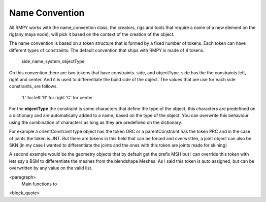 Name Convention
===============
All RMPY works with the name_convention class, the creators, rigs and tools that require a name of a new element on the rig(any maya node), will pick it based on the context of the creation of the object.

The name convention is based on a token structure that is formed by a fixed number of tokens.
Each token can have different types of constraints.
The default convention that ships with RMPY is made of 4 tokens.

    side_name_system_objectType

On this convention there are two tokens that have constraints. side, and objectType.
side has the the constraints left, right and center. And it is used to differentiate the build side of the object.
The values that are use for each side constraints, are follows.

    'L' for left
    'R' for right
    'C' for center

For the **objectType** the constraint is some characters that define the type of the object, this characters are predefined on a dictionary and are automatically added to a name, based on the type of the object. You can overwrite this behaviour using the combination of characters as long as they are predefined on the dictionary.

For example a orientConstraint type object has the token ORC or a parentConstraint has the token PRC and in the case
of joints the token is JNT.
But there are tokens in this field that can be forced and overwritten, a joint object can also be SKN (in my case I wanted to
differentiate the joints and the ones with this token are joints made for skining)

A second example would be the geometry objects that by default get the prefix MSH but I can override this token with
lets say a BSM to differentiate the meshes from the blendshape Meshes. As I said this token is auto assigned, but can be
overwritten by any value on the valid list.


<paragraph>
    Main functions to
<block_quote>






